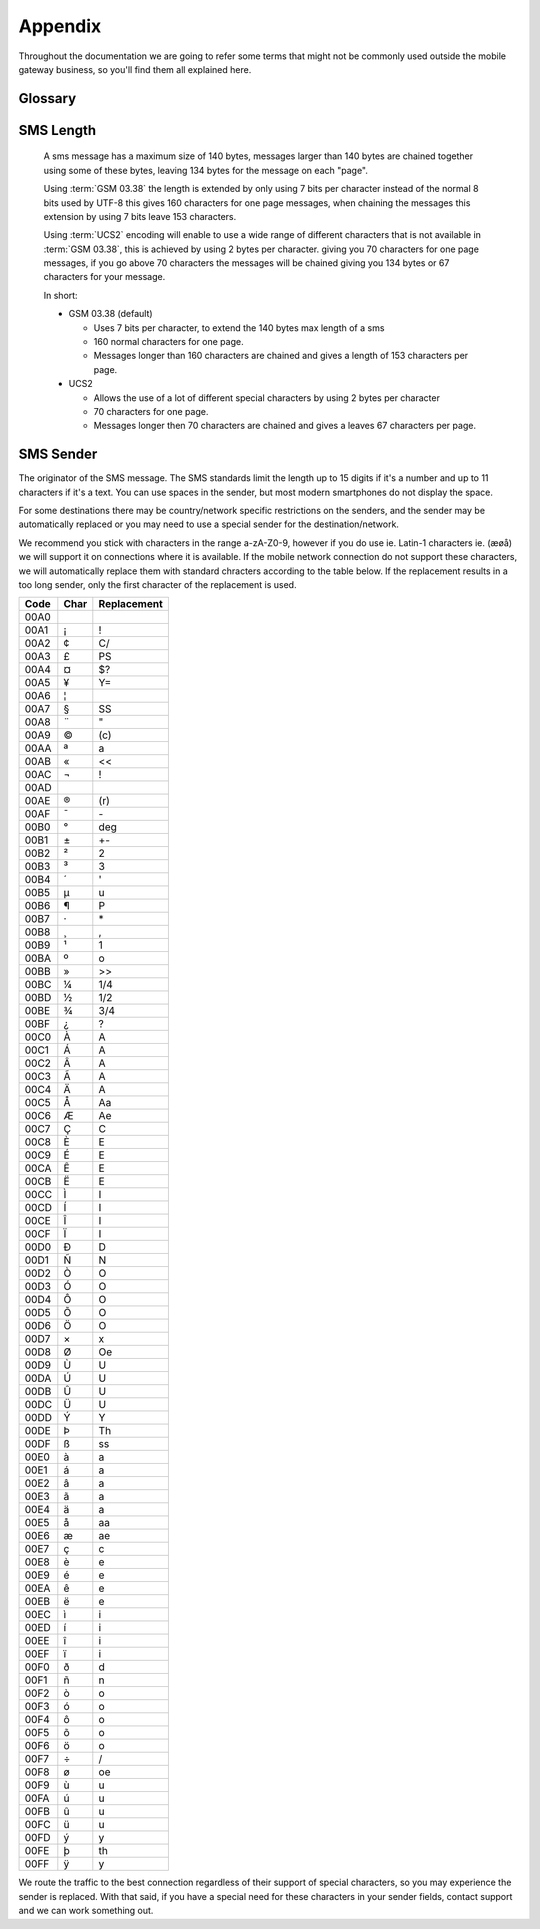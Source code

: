 Appendix
========

Throughout the documentation we are going to refer some terms that might not be
commonly used outside the mobile gateway business, so you'll find them all
explained here.

Glossary
--------
.. glossary::

   MT SMS
      Mobile Terminated SMS. Sent SMS. Outgoing SMS.
      A SMS going from our gateway to an end users mobile device.

   MO SMS
      Mobile Originated SMS. Received SMS. Incoming SMS.
      A SMS sent by an end user to one of our application numbers.

   MSISDN
      Mobile Station International Subscriber Directory Number, but you may
      think of this as the full mobile number, including area code if available
      and the country code, but without prefixed zeros or '+'.

      Examples:
       * 4510203040 (In Denmark known as: 10 20 30 40)
       * 46735551020 (In Sweden known as: 073-555 10 20)
       * 17325551020 (In US known as: (732) 555-1020)

      The MSISDN is easily interchangeable with :term:`E.164` numbers, you
      simply remove or add the leading '+' in :term:`E.164`.
      It can contain up to 15 digits, so we use an unsigned 64-bit integer.

   E.164
      The standard format for international phone numbers. Up to 15 digits.

   MCC
      Mobile Country Code, as defined by the ITU-T E.212 standard.

   MNC
      Mobile Network Code, as defined by the ITU-T E.212 standard.

   GSM 03.38
      The de facto standard encoding in SMS, which supports up to 160 normal
      characters in a single SMS, and 153 normal characters in each SMS in a
      chained/concatenated SMS. It achives this by using 7 bits for each
      character and supports the common characters in most western languages.

      The full character set is:

       * Basic Latin

         * (Space) ``!`` ``"`` ``#`` ``$`` ``%`` ``&`` ``'`` ``(`` ``)`` ``*`` ``+`` ``,`` ``-`` ``.`` ``/``
         * 0 1 2 3 4 5 6 7 8 9
         * : ; < = > ? @
         * a b c d e f g h i j k l m n o p q r s t u v w x y z
         * A B C D E F G H I J K L M N O P Q R S T U V W X Y Z

       * Special characters

         * (Currency sign) £ ¥
         * § ¿ _
         * (Newline \\n), (Carriage Return \\r)

       * Greek characters

         * Δ Φ Γ Λ Ω Π Ψ Σ Θ Ξ

       * Diacritics

         * è é ù ì ò Ç Ø ø Å å Æ æ ß É Ä Ö Ñ Ü ä ö ñ ü à ä ö ñ ü à

       * These characters use two GSM 03.38 chars to encode one of the following

         * ^ { } \ [ ] ~ | €

   UCS2
      Universal Coded Character Set, an early Unicode implementation. For the
      most part you can use UTF-16-BE (Big Endian) interchangeably with UCS-2.



SMS Length
----------
  A sms message has a maximum size of 140 bytes, messages larger than 140
  bytes are chained together using some of these bytes, leaving 134 bytes
  for the message on each "page".

  Using :term:`GSM 03.38` the length is extended by only using 7 bits per
  character instead of the normal 8 bits used by UTF-8 this gives 160
  characters for one page messages, when chaining the messages this
  extension by using 7 bits leave 153 characters.

  Using :term:`UCS2` encoding will enable to use a wide range of different
  characters that is not available in :term:`GSM 03.38`, this is achieved
  by using 2 bytes per character. giving you 70 characters for one page
  messages, if you go above 70 characters the messages will be chained
  giving you 134 bytes or 67 characters for your message.

  In short:

  * GSM 03.38 (default)

    * Uses 7 bits per character, to extend the 140 bytes max length of a
      sms

    * 160 normal characters for one page.

    * Messages longer than 160 characters are chained and gives a length
      of 153 characters per page.

  * UCS2

    * Allows the use of a lot of different special characters by using 2
      bytes per character

    * 70 characters for one page.

    * Messages longer then 70 characters are chained and gives a leaves
      67 characters per page.

SMS Sender
----------
The originator of the SMS message. The SMS standards limit the length up to 15
digits if it's a number and up to 11 characters if it's a text. You can use
spaces in the sender, but most modern smartphones do not display the space.

For some destinations there may be country/network specific restrictions on the
senders, and the sender may be automatically replaced or you may need to use a
special sender for the destination/network.

We recommend you stick with characters in the range a-zA-Z0-9, however if you
do use ie. _`Latin-1` characters ie. (æøå) we will support it on connections
where it is available. If the mobile network connection do not support these
characters, we will automatically replace them with standard chracters
according to the table below. If the replacement results in a too long sender,
only the first character of the replacement is used.

==== ==== ===========
Code Char Replacement
==== ==== ===========
00A0  
00A1 ¡    !
00A2 ¢    C/
00A3 £    PS
00A4 ¤    $?
00A5 ¥    Y=
00A6 ¦    |
00A7 §    SS
00A8 ¨    "
00A9 ©    \(c\)
00AA ª    a
00AB «    <<
00AC ¬    !
00AD ­
00AE ®    \(r\)
00AF ¯    \-
00B0 °    deg
00B1 ±    +-
00B2 ²    2
00B3 ³    3
00B4 ´    '
00B5 µ    u
00B6 ¶    P
00B7 ·    \*
00B8 ¸    ,
00B9 ¹    1
00BA º    o
00BB »    >>
00BC ¼    1/4
00BD ½    1/2
00BE ¾    3/4
00BF ¿    ?
00C0 À    A
00C1 Á    A
00C2 Â    A
00C3 Ã    A
00C4 Ä    A
00C5 Å    Aa
00C6 Æ    Ae
00C7 Ç    C
00C8 È    E
00C9 É    E
00CA Ê    E
00CB Ë    E
00CC Ì    I
00CD Í    I
00CE Î    I
00CF Ï    I
00D0 Ð    D
00D1 Ñ    N
00D2 Ò    O
00D3 Ó    O
00D4 Ô    O
00D5 Õ    O
00D6 Ö    O
00D7 ×    x
00D8 Ø    Oe
00D9 Ù    U
00DA Ú    U
00DB Û    U
00DC Ü    U
00DD Ý    Y
00DE Þ    Th
00DF ß    ss
00E0 à    a
00E1 á    a
00E2 â    a
00E3 ã    a
00E4 ä    a
00E5 å    aa
00E6 æ    ae
00E7 ç    c
00E8 è    e
00E9 é    e
00EA ê    e
00EB ë    e
00EC ì    i
00ED í    i
00EE î    i
00EF ï    i
00F0 ð    d
00F1 ñ    n
00F2 ò    o
00F3 ó    o
00F4 ô    o
00F5 õ    o
00F6 ö    o
00F7 ÷    /
00F8 ø    oe
00F9 ù    u
00FA ú    u
00FB û    u
00FC ü    u
00FD ý    y
00FE þ    th
00FF ÿ    y
==== ==== ===========

We route the traffic to the best connection regardless of their support of
special characters, so you may experience the sender is replaced. With that
said, if you have a special need for these characters in your sender fields,
contact support and we can work something out.
